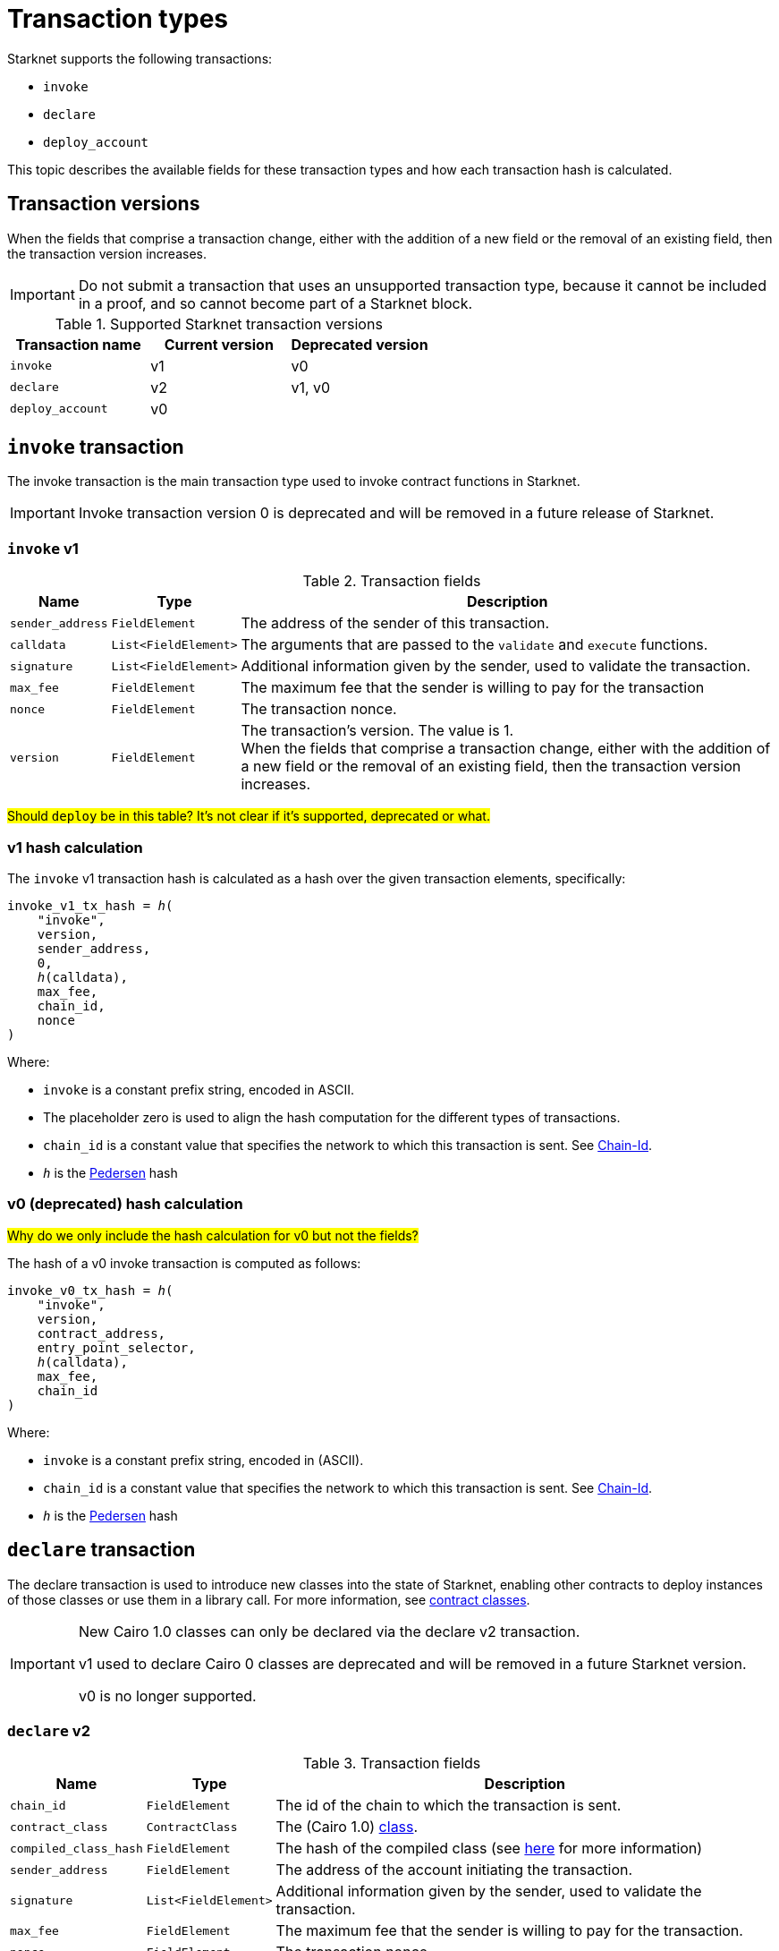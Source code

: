 [id="transaction_structure"]
= Transaction types

Starknet supports the following transactions:

* `invoke`
* `declare`
* `deploy_account`

This topic describes the available fields for these transaction types and how each transaction hash is calculated.

[id="transaction_versioning"]
== Transaction versions

When the fields that comprise a transaction change, either with the addition of a new field or the removal of an existing field, then the transaction version increases.

[IMPORTANT]
====
Do not submit a transaction that uses an unsupported transaction type, because it cannot be included in a proof, and so cannot become part of a Starknet block.
====

.Supported Starknet transaction versions
[cols=",,",]
|===
|Transaction name |Current version |Deprecated version

|`invoke` |v1 |v0
|`declare` |v2 |v1, v0
|`deploy_account` |v0 |
|===

[id=invoke_transaction]
== `invoke` transaction

The invoke transaction is the main transaction type used to invoke contract functions in Starknet.

[IMPORTANT]
====
Invoke transaction version 0 is deprecated and will be removed in a future release of Starknet.
====

=== `invoke` v1

.Transaction fields

[%autowidth.stretch]
|===
| Name | Type | Description

| `sender_address` | `FieldElement` | The address of the sender of this transaction.
| `calldata` | `List<FieldElement>` | The arguments that are passed to the `validate` and `execute` functions.
| `signature` | `List<FieldElement>` | Additional information given by the sender, used to validate the transaction.
| `max_fee` | `FieldElement` | The maximum fee that the sender is willing to pay for the transaction
| `nonce` | `FieldElement` | The transaction nonce.
| `version` | `FieldElement` | The transaction's version. The value is 1. +
When the fields that comprise a transaction change, either with the addition of a new field or the removal of an existing field, then the transaction version increases.
|===

#Should `deploy` be in this table? It's not clear if it's supported, deprecated or what.#

=== v1 hash calculation

The `invoke` v1 transaction hash is calculated as a hash over the given transaction elements,
specifically:

[source,cairo,subs="quotes"]
----
invoke_v1_tx_hash = _h_(
    "invoke",
    version,
    sender_address,
    0,
    _h_(calldata),
    max_fee,
    chain_id,
    nonce
)
----

Where:

* `invoke` is a constant prefix string, encoded in ASCII.
* The placeholder zero is used to align the hash computation for the different types of transactions.
* `chain_id` is a constant value that specifies the network to which this transaction is sent. See xref:chain-id[Chain-Id].
* `_h_` is the xref:../Cryptography/hash-functions.adoc#pedersen_hash[Pedersen] hash


=== v0 (deprecated) hash calculation

#Why do we only include the hash calculation for v0 but not the fields?#

The hash of a v0 invoke transaction is computed as follows:

[source,cairo,subs="quotes"]
----
invoke_v0_tx_hash = _h_(
    "invoke",
    version,
    contract_address,
    entry_point_selector,
    _h_(calldata),
    max_fee,
    chain_id
)
----

Where:

* `invoke` is a constant prefix string, encoded in (ASCII).
* `chain_id` is a constant value that specifies the network to which this transaction is sent. See xref:chain-id[Chain-Id].
* `_h_` is the xref:../Cryptography/hash-functions.adoc#pedersen_hash[Pedersen] hash

[id="declare-transaction"]
== `declare` transaction

The declare transaction is used to introduce new classes into the state of Starknet, enabling other contracts to deploy instances of those classes or use them in a library call. For more information, see xref:architecture_and_concepts:Smart_Contracts/contract-classes.adoc[contract classes].

[IMPORTANT]
====
New Cairo 1.0 classes can only be declared via the declare v2 transaction.

v1 used to declare Cairo 0 classes are deprecated and will be removed in a future Starknet version.

v0 is no longer supported.
====

[id="declare_v2"]
=== `declare` v2

// todo add flow for invoke /deploy transaction flows examples, from upcoming versions / account
// abstraction./ Link to flow in AA section.

.Transaction fields

[%autowidth.stretch]
|===
| Name | Type | Description

| `chain_id` | `FieldElement`  | The id of the chain to which the transaction is sent.
| `contract_class` | `ContractClass` | The (Cairo 1.0) xref:Smart_Contracts/class-hash.adoc#definition_of_a_cairo_1_class[class].
| `compiled_class_hash` | `FieldElement` | The hash of the compiled class (see xref:documentation:starknet_versions:upcoming_versions.adoc#what_to_expect[here] for more information)
| `sender_address` | `FieldElement` | The address of the account initiating the transaction.
| `signature` | `List<FieldElement>` | Additional information given by the sender, used to validate the transaction.
| `max_fee` | `FieldElement` | The maximum fee that the sender is willing to pay for the transaction.
| `nonce` | `FieldElement` | The transaction nonce.
| `version` | `FieldElement` | The transaction's version. The value is 2. +
When the fields that comprise a transaction change, either with the addition of a new field or the removal of an existing field, then the transaction version increases. Transaction version 0 is deprecated and will be removed in a future version of Starknet.
|===

=== v2 hash calculation

The hash of a v2 `declare` transaction is computed as follows:

[source,cairo,subs="quotes"]
----
declare_v2_tx_hash = _h_(
    "declare",
    version,
    sender_address,
    0,
    _h_(class_hash),
    max_fee,
    chain_id,
    nonce,
    compiled_class_hash
)
----

Where:

* `_h_` is the xref:Cryptography/hash-functions.adoc#poseidon_hash[Poseidon hash function]
* `class_hash` is the hash of the contract class. See xref:Smart_Contracts/class-hash.adoc#computing_the_cairo_1_class_hash[Class Hash]
for details about how the
hash is computed
* `compiled_class_hash` is the hash of the xref:starknet_versions:upcoming_versions.adoc#what_to_expect[compiled class]
generated by the Sierra->Casm compiler that is used in Starknet

=== Deprecated features

[IMPORTANT]
====
These old versions used to declare Cairo 0 classes are deprecated and will be removed in a future Starknet version.
====

==== `declare` v1 (deprecated)

#Why do we include the fields for v1, but not for v0?#

.Transaction fields
[%autowidth.stretch]
|===
| Name | Type | Description

| `contract_class` | `ContractClass` | The class object.
| `sender_address` | `FieldElement` | The address of the account initiating the transaction.
| `max_fee` | `FieldElement` | The maximum fee that the sender is willing to pay for the transaction.
| `signature` | `List<FieldElement>` | Additional information given by the sender, used to validate the transaction.
| `nonce` | `FieldElement` | The transaction nonce.
| `version` | `FieldElement` | The transaction's version. Possible values are 1 or 0. +
When the fields that comprise a transaction change, either with the addition of a new field or the removal of an existing field, then the transaction version increases. Transaction version 0 is deprecated and will be removed in a future version of Starknet.
|===


==== v1 hash calculation

The hash of a v1 declare transaction is computed as follows:


[source,cairo,subs="quotes"]
----
declare_v1_tx_hash = _h_(
    "declare",
    version,
    sender_address,
    0,
    _h_(class_hash),
    max_fee,
    chain_id,
    nonce
)
----

Where:

* `declare` is a constant prefix string, encoded in ASCII.
* `class_hash` is the hash of the xref:architecture_and_concepts:Smart_Contracts/contract-classes.adoc[contract class]. See xref:architecture_and_concepts:Smart_Contracts/class-hash.adoc[Class Hash] for details about how the hash is
computed.
* The placeholder zero is used to align the hash computation for the different types of transactions.
* `chain_id` is a constant value that specifies the network to which this transaction is sent. See xref:#chain-id[Chain-Id].
* `_h_` is the xref:../Cryptography/hash-functions.adoc#pedersen_hash[Pedersen] hash


==== v0 hash calculation

The hash of a v0 declare transaction is computed as follows:

[source,cairo,subs="quotes"]
----
declare_v0_tx_hash = _h_(
    "declare",
    version,
    sender_address,
    0,
    _h_(),
    max_fee,
    chain_id,
    class_hash
)
----

Where:

* `declare` is a constant prefix string, encoded in ASCII.
* The placeholder zeros are used to align the hash computation for the different types of transactions.
* `class_hash` is the hash of the xref:architecture_and_concepts:Smart_Contracts/contract-classes.adoc[contract
class]. See xref:architecture_and_concepts:Smart_Contracts/class-hash.adoc[Class Hash] for details about how the hash is
computed.
* `chain_id` is a constant value that specifies the network to which this transaction is sent. See xref:chain-id[Chain-Id].
* `_h_` is the xref:../Cryptography/hash-functions.adoc#pedersen_hash[Pedersen] hash


[id=deploy_account_transaction]
== `deploy_account` transaction

Since xref:starknet_versions:version_notes.adoc#version0.10.1[StarkNet v0.10.1] the `deploy_account`
transaction replaces the `deploy` transaction
for deploying account contracts.

To use it, you should first pre-fund your would-be account address so that you could pay the
transaction fee (see xref:Accounts/deploying_new_accounts.adoc[here] for more details)
. You can then send the `deploy_account`
transaction.

A `deploy_account` transaction has the following fields:

.Deploy account fields

[%autowidth]
|===
| Name | Type | Description

| `class_hash` | `FieldElement` | The hash of the desired account class.
| `constructor_calldata` | `List<FieldElement>` | The arguments to the account constructor.
| `contract_address_salt` | `FieldElement` | A random salt that determines the xref:Smart_Contracts/contract-address.adoc[account address].
| `signature` | `List<FieldElement>` | Additional information given by the sender, used to validate the transaction.
| `max_fee` | `FieldElement` | The maximum fee that the sender is willing to pay for the transaction
| `nonce` | `FieldElement` | The transaction nonce.
| `version` | `FieldElement` | The transaction's version. The value is 1. +

|===

=== `deploy_account` hash calculation

The hash of a `deploy_account` transaction is computed as follows:

[source,cairo,subs="quotes"]
----
deploy_account_tx_hash = _h_(
    "deploy_account",
    version,
    contract_address,
    0,
    _h_(class_hash, contract_address_salt, constructor_calldata),
    max_fee,
    chain_id,
    nonce
)
----

#Missing parameters. Other txs have parameters here.#

[id="deploy_transaction"]

=== `deploy` transaction hash calculation

#Why do we inlcude the `deploy` transaction at all?#

#If we need to include it, then why don't we include the fields as well?#

In order to calculate the transaction hash, we first need to obtain the deployed contract address. The Deploy transaction's hash is calculated as follows:

[source,cairo,subs="quotes"]
----
deploy_tx_hash = _h_(
    "deploy",
    version,
    contract_address,
    sn_keccak("constructor"),
    _h_ constructor_calldata),
    0,
    chain_id
)
----

Where:

* The placeholder zero is used to align the hash computation for the different types of transactions.
* `deploy` and `constructor` are constant strings encoded in ASCII.
* `_h_` is the xref:../Cryptography/hash-functions.adoc#pedersen_hash[Pedersen] hash and
`sn_keccak` is xref:../Cryptography/hash-functions.adoc#starknet_keccak[Starknet Keccak].
* `chain_id` is a constant value that specifies the network to which this transaction is sent. See xref:#chain-id[Chain-Id].
* `contract_address` is calculated as described xref:architecture_and_concepts:Smart_Contracts/contract-address.adoc[here].

[id="signature"]
== Signature

While Starknet does not have a specific signature scheme built into the protocol, the Cairo language, in which smart contracts are written, does have an efficient implementation for ECDSA signature with respect to a xref:../Cryptography/stark_curve.adoc[STARK-friendly curve].

The generator used in the ECDSA algorithm is stem:[G=\left(g_x, g_y\right)] where:

stem:[g_x=874739451078007766457464989774322083649278607533249481151382481072868806602] stem:[g_y=152666792071518830868575557812948353041420400780739481342941381225525861407]

[id="chain-id"]
== Chain ID

Starknet currently supports three chain IDs, corresponding to Mainnet, Goerli testnet 1 and Goerli testnet 2. Chain IDs are given as numbers, representing the ASCII encoding of specific constant strings, as illustrated by the following Python code snippet:

[source,python]
----
chain_id = int.from_bytes(value, byteorder="big", signed=False)
----
Three constants are currently used:

* `SN_MAIN` for Starknet's main network.
* `SN_GOERLI` for Starknet's public testnet.
* `SN_GOERLI2` for Starknet developers.
